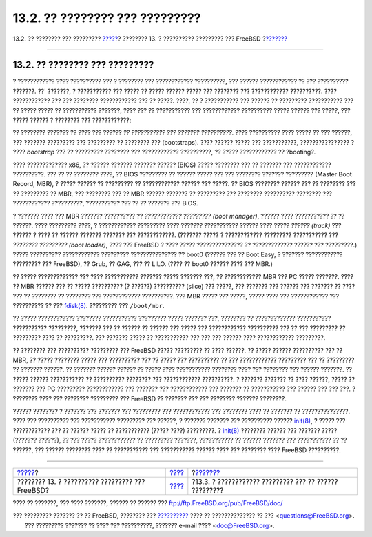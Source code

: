 ===============================
13.2. ?? ???????? ??? ?????????
===============================

.. raw:: html

   <div class="navheader">

13.2. ?? ???????? ??? ?????????
`????? <boot.html>`__?
???????? 13. ? ?????????? ????????? ??? FreeBSD
?\ `??????? <boot-blocks.html>`__

--------------

.. raw:: html

   </div>

.. raw:: html

   <div class="sect1">

.. raw:: html

   <div class="titlepage" xmlns="">

.. raw:: html

   <div>

.. raw:: html

   <div>

13.2. ?? ???????? ??? ?????????
-------------------------------

.. raw:: html

   </div>

.. raw:: html

   </div>

.. raw:: html

   </div>

? ???????????? ???? ?????????? ??? ? ???????? ??? ????????????
??????????, ??? ?????? ???????????? ?? ??? ?????????? ???????. ??'
???????, ? ??????????? ??? ????? ?? ????? ?????? ????? ??? ???????? ???
???????????? ??????????. ???? ???????????? ??? ??? ???????? ????????????
??? ?? ?????. ????, ?? ? ??????????? ??? ?????? ?? ????????? ???????????
??? ?? ????? ????? ?? ??????????? ???????, ???? ??? ?? ??????????? ???
???????????? ?????????? ????? ?????? ??? ?????, ??? ????? ?????? ?
???????? ??? ????????????;

?? ???????? ??????? ?? ???? ??? ?????? *?? ??????????? ??? ???????
??????????*. ???? ?????????? ???? ????? ?? ??? ??????, ??? ???????
????????? ??? ????????? ?? ???????? ??? (bootstraps). ???? ?????? ?????
??? ???????????, ???????????????? ? ???? *bootstrap* ??? ?? ?????????
???????? ??? ???????????? ??????????, ?? ????? ???????????? ??
?booting?.

???? ????????????? x86, ?? ?????? ??????? ??????? ?????? (BIOS) ?????
???????? ??? ?? ??????? ??? ???????????? ??????????. ??? ?? ?? ????????
????, ?? BIOS ????????? ?? ?????? ????? ??? ??? ???????? ???????
????????? (Master Boot Record, MBR), ? ????? ?????? ?? ????????? ??
???????????? ?????? ??? ?????. ?? BIOS ???????? ?????? ??? ?? ????????
??? ?? ????????? ?? MBR, ??? ???????? ??? ?? MBR ?????? ??????? ??
????????? ??? ???????? ?????????? ???????? ??? ???????????? ??????????,
??????????? ??? ?? ?? ??????? ??? BIOS.

? ??????? ???? ??? MBR ??????? ?????????? ?? *???????????? ?????????
(boot manager)*, ?????? ???? ??????????? ?? ?? ??????. ???? ?????????
????, ? ???????????? ????????? ???? ??????? ??????????? ?????? ????
????? *?????? (track)* ??? ?????? ? ???? ?? ?????? ??????? ??????? ???
????????????. (??????? ????? ? ???????????? ????????? ??????????? ???
*???????? ????????? (boot loader)*, ???? ??? FreeBSD ? ???? ?????
??????????????? ?? ????????????? ?????? ??? ?????????.) ????? ??????????
???????????? ????????? ??????????????? ?? boot0 (?????? ??? ?? Boot
Easy, ? ??????? ???????????? ????????? ??? FreeBSD), ?? Grub, ?? GAG,
??? ?? LILO. (???? ?? boot0 ?????? ???? ??? MBR.)

?? ????? ????????????? ??? ???? ??????????? ??????? ????? ??????? ???,
?? ???????????? MBR ??? PC ????? ???????. ???? ?? MBR ?????? ??? ??
????? ?????????? (? ??????) ?????????? (slice) ??? ?????, ??? ???????
??? ?????? ??? ??????? ?? ???? ??? ?? ???????? ?? ???????? ???
???????????? ??????????. ??? MBR ????? ??? ?????, ????? ???? ???
???????????? ??? ?????????? ?? ???
`fdisk(8) <http://www.FreeBSD.org/cgi/man.cgi?query=fdisk&sektion=8>`__.
????????? ??? ``/boot/mbr``.

?? ????? ???????????? ???????? ??????????? ????????? ????? ??????? ???,
???????? ?? ????????????? ??????????? ??????????? ?????????, ??????? ???
?? ?????? ?? ?????? ??? ????? ??? ???????????? ?????????? ??? ?? ???
????????? ?? ????????? ???? ?? ?????????. ??? ??????? ????? ??
??????????? ??? ??? ??? ?????? ???? ???????????? ?????????.

?? ???????? ??? ?????????? ????????? ??? FreeBSD ????? ????????? ?? ????
??????. ?? ????? ?????? ?????????? ??? ?? MBR, ?? ????? ???????? ?????
??? ?????????? ??? ?? ????? ??? ?????????? ?? ??? ???????????? ?????????
??? ?? ????????? ?? ??????? ??????. ?? ??????? ?????? ?????? ?? ?????
???? ??????????? ???????? ???? ??? ???????? ??? ?????? ???????. ?? ?????
?????? ??????????? ?? ?????????? ???????? ??? ???????????? ??????????. ?
??????? ??????? ?? ???? ??????, ????? ?? ??????? ??? PC ?????????
???????????? ??? ??????? ??? ???????????? ??? ??????? ?? ??????????? ???
?????? ??? ??? ???. ? ???????? ???? ??? ???????? ????????? ??? FreeBSD
?? ??????? ??? ??? ???????? ??????? ????????.

?????? ???????? ? ??????? ??? ??????? ??? ????????? ??? ???????????? ???
???????? ???? ?? ??????? ?? ???????????????. ???? ??? ?????????? ???
??????????? ????????? ??? ??????, ? ??????? ??????? ??? ??????????
??????
`init(8) <http://www.FreeBSD.org/cgi/man.cgi?query=init&sektion=8>`__, ?
????? ??? ???????????? ??? ?? ?????? ????? ?? ??????????? (????? ????)
?????????. ?
`init(8) <http://www.FreeBSD.org/cgi/man.cgi?query=init&sektion=8>`__
???????? ?????? ??? ??????? ????? (??????? ??????), ?? ??? ?????
???????????? ?? ????????? ???????, ??????????? ?? ?????? ??????? ???
??????????? ?? ?? ??????, ??? ?????? ???????? ???? ?? ??????????? ???
??????????? ?????? ???? ??? ???????? ???? FreeBSD ??????????.

.. raw:: html

   </div>

.. raw:: html

   <div class="navfooter">

--------------

+----------------------------------------------------+-------------------------+-----------------------------------------------------------+
| `????? <boot.html>`__?                             | `???? <boot.html>`__    | ?\ `??????? <boot-blocks.html>`__                         |
+----------------------------------------------------+-------------------------+-----------------------------------------------------------+
| ???????? 13. ? ?????????? ????????? ??? FreeBSD?   | `???? <index.html>`__   | ?13.3. ? ???????????? ????????? ??? ?? ?????? ?????????   |
+----------------------------------------------------+-------------------------+-----------------------------------------------------------+

.. raw:: html

   </div>

???? ?? ???????, ??? ???? ???????, ?????? ?? ?????? ???
ftp://ftp.FreeBSD.org/pub/FreeBSD/doc/

| ??? ????????? ??????? ?? ?? FreeBSD, ???????? ???
  `?????????? <http://www.FreeBSD.org/docs.html>`__ ???? ??
  ?????????????? ?? ??? <questions@FreeBSD.org\ >.
|  ??? ????????? ??????? ?? ???? ??? ??????????, ??????? e-mail ????
  <doc@FreeBSD.org\ >.
